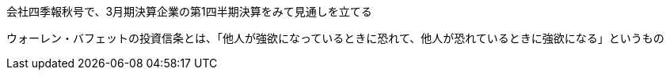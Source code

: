 会社四季報秋号で、3月期決算企業の第1四半期決算をみて見通しを立てる

ウォーレン・バフェットの投資信条とは、「他人が強欲になっているときに恐れて、他人が恐れているときに強欲になる」というもの
